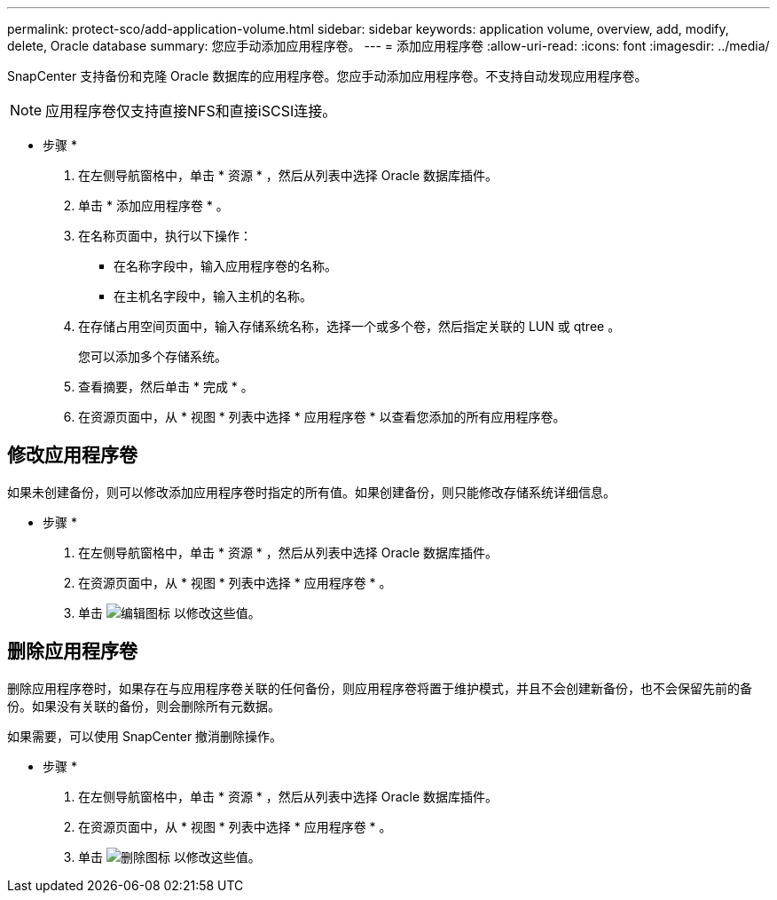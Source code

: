 ---
permalink: protect-sco/add-application-volume.html 
sidebar: sidebar 
keywords: application volume, overview, add, modify, delete, Oracle database 
summary: 您应手动添加应用程序卷。 
---
= 添加应用程序卷
:allow-uri-read: 
:icons: font
:imagesdir: ../media/


[role="lead"]
SnapCenter 支持备份和克隆 Oracle 数据库的应用程序卷。您应手动添加应用程序卷。不支持自动发现应用程序卷。


NOTE: 应用程序卷仅支持直接NFS和直接iSCSI连接。

* 步骤 *

. 在左侧导航窗格中，单击 * 资源 * ，然后从列表中选择 Oracle 数据库插件。
. 单击 * 添加应用程序卷 * 。
. 在名称页面中，执行以下操作：
+
** 在名称字段中，输入应用程序卷的名称。
** 在主机名字段中，输入主机的名称。


. 在存储占用空间页面中，输入存储系统名称，选择一个或多个卷，然后指定关联的 LUN 或 qtree 。
+
您可以添加多个存储系统。

. 查看摘要，然后单击 * 完成 * 。
. 在资源页面中，从 * 视图 * 列表中选择 * 应用程序卷 * 以查看您添加的所有应用程序卷。




== 修改应用程序卷

如果未创建备份，则可以修改添加应用程序卷时指定的所有值。如果创建备份，则只能修改存储系统详细信息。

* 步骤 *

. 在左侧导航窗格中，单击 * 资源 * ，然后从列表中选择 Oracle 数据库插件。
. 在资源页面中，从 * 视图 * 列表中选择 * 应用程序卷 * 。
. 单击 image:../media/edit_icon.gif["编辑图标"] 以修改这些值。




== 删除应用程序卷

删除应用程序卷时，如果存在与应用程序卷关联的任何备份，则应用程序卷将置于维护模式，并且不会创建新备份，也不会保留先前的备份。如果没有关联的备份，则会删除所有元数据。

如果需要，可以使用 SnapCenter 撤消删除操作。

* 步骤 *

. 在左侧导航窗格中，单击 * 资源 * ，然后从列表中选择 Oracle 数据库插件。
. 在资源页面中，从 * 视图 * 列表中选择 * 应用程序卷 * 。
. 单击 image:../media/delete_icon.gif["删除图标"] 以修改这些值。


